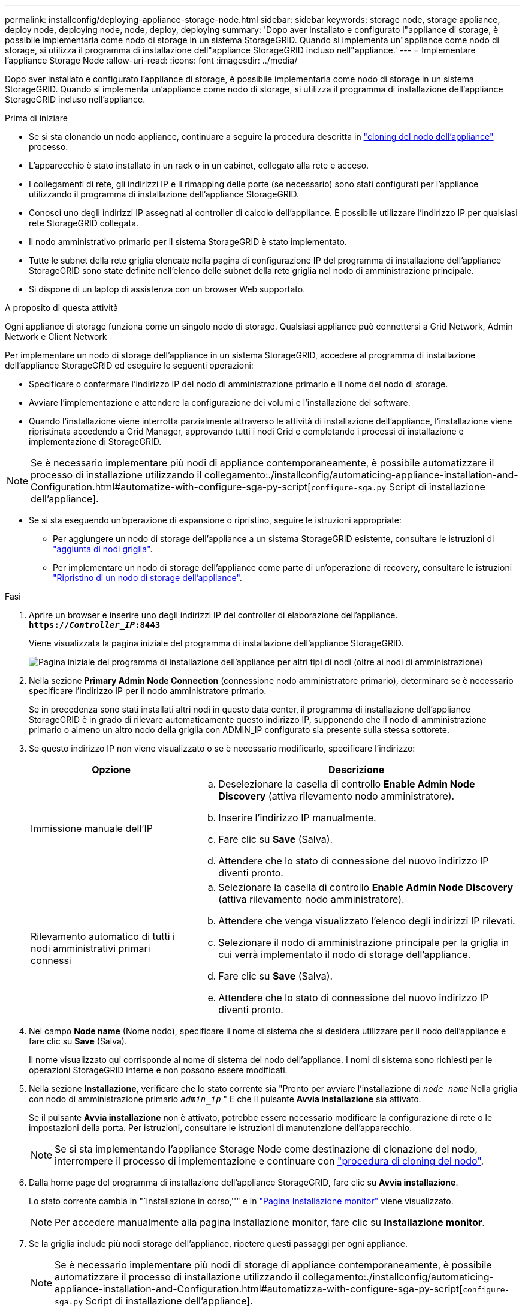 ---
permalink: installconfig/deploying-appliance-storage-node.html 
sidebar: sidebar 
keywords: storage node, storage appliance, deploy node, deploying node, node, deploy, deploying 
summary: 'Dopo aver installato e configurato l"appliance di storage, è possibile implementarla come nodo di storage in un sistema StorageGRID. Quando si implementa un"appliance come nodo di storage, si utilizza il programma di installazione dell"appliance StorageGRID incluso nell"appliance.' 
---
= Implementare l'appliance Storage Node
:allow-uri-read: 
:icons: font
:imagesdir: ../media/


[role="lead"]
Dopo aver installato e configurato l'appliance di storage, è possibile implementarla come nodo di storage in un sistema StorageGRID. Quando si implementa un'appliance come nodo di storage, si utilizza il programma di installazione dell'appliance StorageGRID incluso nell'appliance.

.Prima di iniziare
* Se si sta clonando un nodo appliance, continuare a seguire la procedura descritta in link:../commonhardware/appliance-node-cloning-procedure.html["cloning del nodo dell'appliance"] processo.
* L'apparecchio è stato installato in un rack o in un cabinet, collegato alla rete e acceso.
* I collegamenti di rete, gli indirizzi IP e il rimapping delle porte (se necessario) sono stati configurati per l'appliance utilizzando il programma di installazione dell'appliance StorageGRID.
* Conosci uno degli indirizzi IP assegnati al controller di calcolo dell'appliance. È possibile utilizzare l'indirizzo IP per qualsiasi rete StorageGRID collegata.
* Il nodo amministrativo primario per il sistema StorageGRID è stato implementato.
* Tutte le subnet della rete griglia elencate nella pagina di configurazione IP del programma di installazione dell'appliance StorageGRID sono state definite nell'elenco delle subnet della rete griglia nel nodo di amministrazione principale.
* Si dispone di un laptop di assistenza con un browser Web supportato.


.A proposito di questa attività
Ogni appliance di storage funziona come un singolo nodo di storage. Qualsiasi appliance può connettersi a Grid Network, Admin Network e Client Network

Per implementare un nodo di storage dell'appliance in un sistema StorageGRID, accedere al programma di installazione dell'appliance StorageGRID ed eseguire le seguenti operazioni:

* Specificare o confermare l'indirizzo IP del nodo di amministrazione primario e il nome del nodo di storage.
* Avviare l'implementazione e attendere la configurazione dei volumi e l'installazione del software.
* Quando l'installazione viene interrotta parzialmente attraverso le attività di installazione dell'appliance, l'installazione viene ripristinata accedendo a Grid Manager, approvando tutti i nodi Grid e completando i processi di installazione e implementazione di StorageGRID.



NOTE: Se è necessario implementare più nodi di appliance contemporaneamente, è possibile automatizzare il processo di installazione utilizzando il collegamento:./installconfig/automaticing-appliance-installation-and-Configuration.html#automatize-with-configure-sga-py-script[`configure-sga.py` Script di installazione dell'appliance].

* Se si sta eseguendo un'operazione di espansione o ripristino, seguire le istruzioni appropriate:
+
** Per aggiungere un nodo di storage dell'appliance a un sistema StorageGRID esistente, consultare le istruzioni di https://docs.netapp.com/us-en/storagegrid-118/expand/adding-grid-nodes-to-existing-site-or-adding-new-site.html["aggiunta di nodi griglia"^].
** Per implementare un nodo di storage dell'appliance come parte di un'operazione di recovery, consultare le istruzioni https://docs.netapp.com/us-en/storagegrid-118/maintain/recovering-storagegrid-appliance-storage-node.html["Ripristino di un nodo di storage dell'appliance"^].




.Fasi
. Aprire un browser e inserire uno degli indirizzi IP del controller di elaborazione dell'appliance. +
`*https://_Controller_IP_:8443*`
+
Viene visualizzata la pagina iniziale del programma di installazione dell'appliance StorageGRID.

+
image::../media/appliance_installer_home_start_installation_enabled.gif[Pagina iniziale del programma di installazione dell'appliance per altri tipi di nodi (oltre ai nodi di amministrazione)]

. Nella sezione *Primary Admin Node Connection* (connessione nodo amministratore primario), determinare se è necessario specificare l'indirizzo IP per il nodo amministratore primario.
+
Se in precedenza sono stati installati altri nodi in questo data center, il programma di installazione dell'appliance StorageGRID è in grado di rilevare automaticamente questo indirizzo IP, supponendo che il nodo di amministrazione primario o almeno un altro nodo della griglia con ADMIN_IP configurato sia presente sulla stessa sottorete.

. Se questo indirizzo IP non viene visualizzato o se è necessario modificarlo, specificare l'indirizzo:
+
[cols="1a,2a"]
|===
| Opzione | Descrizione 


 a| 
Immissione manuale dell'IP
 a| 
.. Deselezionare la casella di controllo *Enable Admin Node Discovery* (attiva rilevamento nodo amministratore).
.. Inserire l'indirizzo IP manualmente.
.. Fare clic su *Save* (Salva).
.. Attendere che lo stato di connessione del nuovo indirizzo IP diventi pronto.




 a| 
Rilevamento automatico di tutti i nodi amministrativi primari connessi
 a| 
.. Selezionare la casella di controllo *Enable Admin Node Discovery* (attiva rilevamento nodo amministratore).
.. Attendere che venga visualizzato l'elenco degli indirizzi IP rilevati.
.. Selezionare il nodo di amministrazione principale per la griglia in cui verrà implementato il nodo di storage dell'appliance.
.. Fare clic su *Save* (Salva).
.. Attendere che lo stato di connessione del nuovo indirizzo IP diventi pronto.


|===
. Nel campo *Node name* (Nome nodo), specificare il nome di sistema che si desidera utilizzare per il nodo dell'appliance e fare clic su *Save* (Salva).
+
Il nome visualizzato qui corrisponde al nome di sistema del nodo dell'appliance. I nomi di sistema sono richiesti per le operazioni StorageGRID interne e non possono essere modificati.

. Nella sezione *Installazione*, verificare che lo stato corrente sia "Pronto per avviare l'installazione di `_node name_` Nella griglia con nodo di amministrazione primario `_admin_ip_` " E che il pulsante *Avvia installazione* sia attivato.
+
Se il pulsante *Avvia installazione* non è attivato, potrebbe essere necessario modificare la configurazione di rete o le impostazioni della porta. Per istruzioni, consultare le istruzioni di manutenzione dell'apparecchio.

+

NOTE: Se si sta implementando l'appliance Storage Node come destinazione di clonazione del nodo, interrompere il processo di implementazione e continuare con
link:../commonhardware/appliance-node-cloning-procedure.html["procedura di cloning del nodo"].

. Dalla home page del programma di installazione dell'appliance StorageGRID, fare clic su *Avvia installazione*.
+
Lo stato corrente cambia in "`Installazione in corso,''" e in link:../installconfig/monitoring-appliance-installation.html["Pagina Installazione monitor"] viene visualizzato.

+

NOTE: Per accedere manualmente alla pagina Installazione monitor, fare clic su *Installazione monitor*.

. Se la griglia include più nodi storage dell'appliance, ripetere questi passaggi per ogni appliance.
+

NOTE: Se è necessario implementare più nodi di storage di appliance contemporaneamente, è possibile automatizzare il processo di installazione utilizzando il collegamento:./installconfig/automaticing-appliance-installation-and-Configuration.html#automatizza-with-configure-sga-py-script[`configure-sga.py` Script di installazione dell'appliance].


